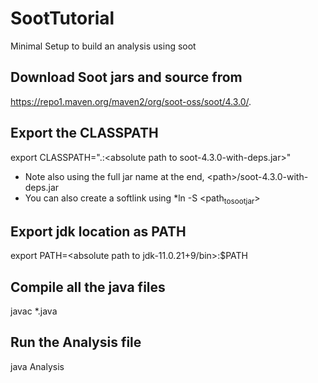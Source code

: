 * SootTutorial
Minimal Setup to build an analysis using soot

** Download Soot jars and source from
   https://repo1.maven.org/maven2/org/soot-oss/soot/4.3.0/.

** Export the CLASSPATH
   export CLASSPATH=".:<absolute path to soot-4.3.0-with-deps.jar>"
    + Note also using the full jar name at the end,
      <path>/soot-4.3.0-with-deps.jar
    + You can also create a softlink using *ln -S <path_to_soot_jar>

** Export jdk location as PATH
   export PATH=<absolute path to jdk-11.0.21+9/bin>:$PATH

** Compile all the java files
   javac *.java


** Run the Analysis file
   java Analysis
